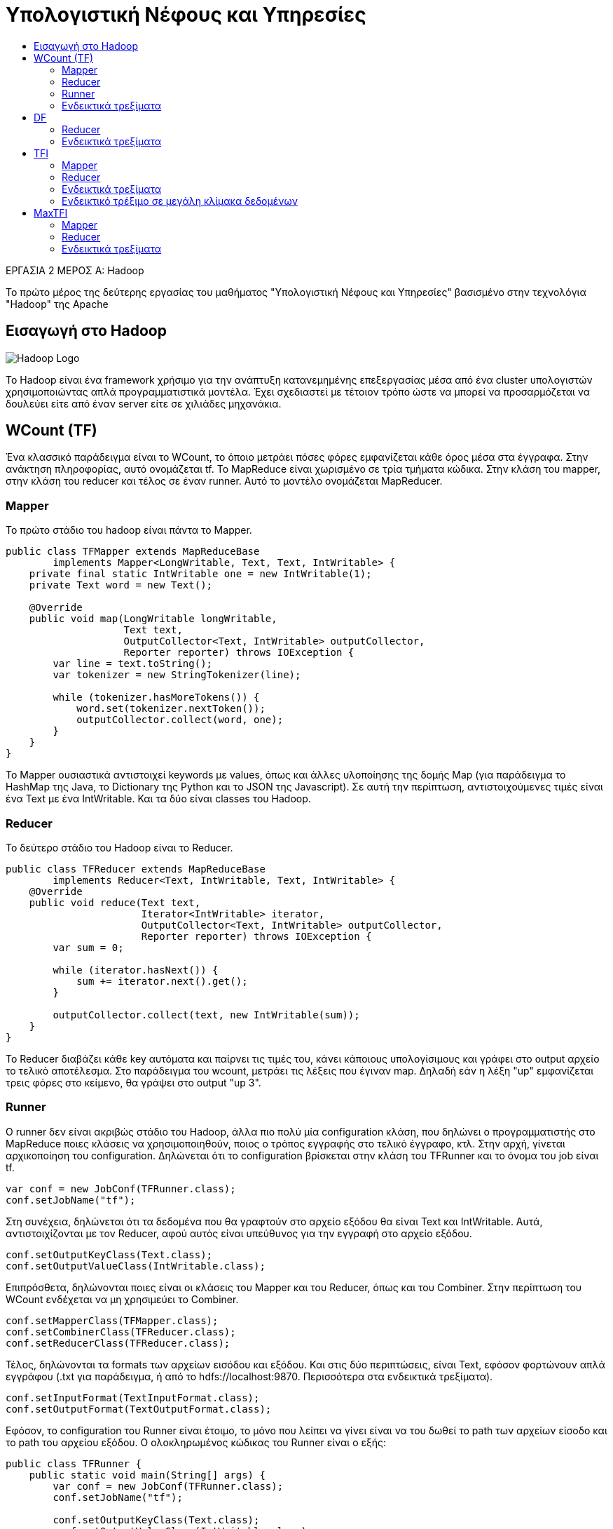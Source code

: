 = Υπολογιστική Νέφους και Υπηρεσίες
:toc:
:toc-title:
:source-highlighter: rouge
:source-language: java

.ΕΡΓΑΣΙΑ 2 ΜΕΡΟΣ Α: Hadoop
[NOTE]
****
[.text-center]
Το πρώτο μέρος της δεύτερης εργασίας του μαθήματος "Υπολογιστική Νέφους και Υπηρεσίες" βασισμένο στην τεχνολόγια "Hadoop" της Apache
****

== Εισαγωγή στο Hadoop

image:img/hadoop.png[Hadoop Logo]

Το Hadoop είναι ένα framework χρήσιμο για την ανάπτυξη κατανεμημένης επεξεργασίας μέσα από ένα cluster υπολογιστών χρησιμοποιώντας απλά προγραμματιστικά μοντέλα. Έχει σχεδιαστεί με τέτοιον τρόπο ώστε να μπορεί να προσαρμόζεται να δουλεύει είτε από έναν server είτε σε χιλιάδες μηχανάκια.

== WCount (TF)

Ένα κλασσικό παράδειγμα είναι το WCount, το όποιο μετράει πόσες φόρες εμφανίζεται κάθε όρος μέσα στα έγγραφα. Στην ανάκτηση πληροφορίας, αυτό ονομάζεται tf. Το MapReduce είναι χωρισμένο σε τρία τμήματα κώδικα. Στην κλάση του mapper, στην κλάση του reducer και τέλος σε έναν runner. Αυτό το μοντέλο ονομάζεται MapReducer.

=== Mapper

Το πρώτο στάδιο του hadoop είναι πάντα το Mapper.

[source]
--
public class TFMapper extends MapReduceBase
        implements Mapper<LongWritable, Text, Text, IntWritable> {
    private final static IntWritable one = new IntWritable(1);
    private Text word = new Text();

    @Override
    public void map(LongWritable longWritable,
                    Text text,
                    OutputCollector<Text, IntWritable> outputCollector,
                    Reporter reporter) throws IOException {
        var line = text.toString();
        var tokenizer = new StringTokenizer(line);

        while (tokenizer.hasMoreTokens()) {
            word.set(tokenizer.nextToken());
            outputCollector.collect(word, one);
        }
    }
}
--

Το Mapper ουσιαστικά αντιστοιχεί keywords με values, όπως και άλλες υλοποίησης της δομής Map (για παράδειγμα το HashMap της Java, το Dictionary της Python και το JSON της Javascript). Σε αυτή την περίπτωση, αντιστοιχούμενες τιμές είναι ένα Text με ένα IntWritable. Και τα δύο είναι classes του Hadoop.

=== Reducer

Το δεύτερο στάδιο του Hadoop είναι το Reducer.

[source]
--
public class TFReducer extends MapReduceBase
        implements Reducer<Text, IntWritable, Text, IntWritable> {
    @Override
    public void reduce(Text text,
                       Iterator<IntWritable> iterator,
                       OutputCollector<Text, IntWritable> outputCollector,
                       Reporter reporter) throws IOException {
        var sum = 0;

        while (iterator.hasNext()) {
            sum += iterator.next().get();
        }

        outputCollector.collect(text, new IntWritable(sum));
    }
}
--

To Reducer διαβάζει κάθε key αυτόματα και παίρνει τις τιμές του, κάνει κάποιους υπολογίσιμους και γράφει στο output αρχείο το τελικό αποτέλεσμα. Στο παράδειγμα του wcount, μετράει τις λέξεις που έγιναν map. Δηλαδή εάν η λέξη "up" εμφανίζεται τρεις φόρες στο κείμενο, θα γράψει στο output "up 3".

=== Runner

Ο runner δεν είναι ακριβώς στάδιο του Hadoop, άλλα πιο πολύ μία configuration κλάση, που δηλώνει ο προγραμματιστής στο MapReduce ποιες κλάσεις να χρησιμοποιηθούν, ποιος ο τρόπος εγγραφής στο τελικό έγγραφο, κτλ.
Στην αρχή, γίνεται αρχικοποίηση του configuration. Δηλώνεται ότι το configuration βρίσκεται στην κλάση του TFRunner και το όνομα του job είναι tf.

[source]
--
var conf = new JobConf(TFRunner.class);
conf.setJobName("tf");
--

Στη συνέχεια, δηλώνεται ότι τα δεδομένα που θα γραφτούν στο αρχείο εξόδου θα είναι Text και IntWritable. Αυτά, αντιστοιχίζονται με τον Reducer, αφού αυτός είναι υπεύθυνος για την εγγραφή στο αρχείο εξόδου.

[source]
--
conf.setOutputKeyClass(Text.class);
conf.setOutputValueClass(IntWritable.class);
--

Επιπρόσθετα, δηλώνονται ποιες είναι οι κλάσεις του Mapper και του Reducer, όπως και του Combiner. Στην περίπτωση του WCount ενδέχεται να μη χρησιμεύει το Combiner.

[source]
--
conf.setMapperClass(TFMapper.class);
conf.setCombinerClass(TFReducer.class);
conf.setReducerClass(TFReducer.class);
--

Τέλος, δηλώνονται τα formats των αρχείων εισόδου και εξόδου. Και στις δύο περιπτώσεις, είναι Text, εφόσον φορτώνουν απλά εγγράφου (.txt για παράδειγμα, ή από το hdfs://localhost:9870. Περισσότερα στα ενδεικτικά τρεξίματα).

[source]
--
conf.setInputFormat(TextInputFormat.class);
conf.setOutputFormat(TextOutputFormat.class);
--

Εφόσον, το configuration του Runner είναι έτοιμο, το μόνο που λείπει να γίνει είναι να του δωθεί το path των αρχείων είσοδο και το path του αρχείου εξόδου. Ο ολοκληρωμένος κώδικας του Runner είναι ο εξής:

[source]
--
public class TFRunner {
    public static void main(String[] args) {
        var conf = new JobConf(TFRunner.class);
        conf.setJobName("tf");

        conf.setOutputKeyClass(Text.class);
        conf.setOutputValueClass(IntWritable.class);

        conf.setMapperClass(TFMapper.class);
        conf.setCombinerClass(TFReducer.class);
        conf.setReducerClass(TFReducer.class);

        conf.setInputFormat(TextInputFormat.class);
        conf.setOutputFormat(TextOutputFormat.class);

        var paths = new Path[args.length - 1];
        for (int i = 0; i < paths.length; i++)
            paths[i] = new Path(args[i]);

        FileInputFormat.setInputPaths(conf, paths);
        FileOutputFormat.setOutputPath(conf, new Path(args[paths.length]));

        try {
            JobClient.runJob(conf);
        } catch (IOException e) {
            e.printStackTrace();
            System.err.println("Wrong input/output");
        }
    }
}
--

=== Ενδεικτικά τρεξίματα

Για τα ενδεικτικά τρεξίματα, θα χρησιμοποιήσει το εξής απλό αρχείο 6 λέξεων:

[source,text]
--
hi bye hi three three three
--

Σαφέστατα, στο αρχείο εξόδου, πρέπει να εμφανίζει το hi 2, bye 1 και three 3.
Εκτελώντας το αρχείο, επιστρέφονται τα εξής αποτελέσματα.

[source,text]
--
bye	1
hi	2
three	3
--

Τα αποτελέσματα του αρχείου είναι σωστά και λογικά.

== DF

Ο αλγόριθμος DF είναι ένας αλγόριθμος της Ανάκτησης Πληροφορίας ο οποίος μετράει σε πόσα έγγραφα εμφανίζεται η κάθε λέξη. Όπως και στο παράδειγμα του WCount, έτσι και εδώ το πρόγραμμα του MapReducer χωρίζεται στα τρία. Ο Mapper είναι ίδιος με τον Mapper του TF.

=== Reducer

Ο Reducer παρόλο που θυμίζει τον Reducer του WCount, έχουν μία μικρή διαφορά που αλλάζει ριζικά το πως δουλεύει.

[source]
--
public class DFReducer extends MapReduceBase
        implements Reducer<Text, IntWritable, Text, IntWritable> {
    @Override
    public void reduce(Text text,
                       Iterator<IntWritable> iterator,
                       OutputCollector<Text, IntWritable> outputCollector,
                       Reporter reporter) throws IOException {
        var count = 0;

        while (iterator.hasNext()) {
            count++; // Εδώ είναι η διαφορά
            iterator.next();
        }

        outputCollector.collect(text, new IntWritable(count));
    }
}
--

Ουσιαστικά στον runner, το combiner class επειδή θα τρέξει δεύτερη φόρα, θα πάρει τα δεδομένα από το reducer class και επιστρέψει στο τελικό αρχείο το σωστό αποτέλεσμα.

=== Ενδεικτικά τρεξίματα

Για τα ενδεικτικά τρεξίματα, χρησιμοποιήθηκαν οι στίχοι τριών τραγουδιών, συγκεκριμένα το Roundabout των Yes, το Supper's Ready των Genesis και το Heroes του θρυλικού David Bowie.

[source,text]
--
'n'	1
A	1
All	1
Along	1
And	2
As	1
Bacon	1
Bang,	1
...
--

Αυτά είναι τα οχτώ πρώτα αποτελέσματα που επέστρεψε το MapReduce. Βλέπουμε ότι όλες οι λέξεις εμφανίζονται σε ένα τραγούδι έκτος από το And που εμφανίζεται σε δύο.

== TFI

Το TFI είναι ένας αλγόριθμος της ανάκτησης πληροφορίας, όπου υπολογίζει τη συχνότητα εμφάνισης ενός όρου μέσα στο έγγραφο.

image:img/tf_example.png[Τύπος, 200, 200]


Αυτό σημαίνει ότι μέσα στο έγγραφο d1, το "this" εμφανίζεται μια φόρα στις 5 λέξεις και έχει συχνότητα 0.2.

=== Mapper

Στην κλάση TFIMapper, αντιθέτως με τις προηγούμενες Mapper κλάσεις που αναλυθήκαν, είναι αρκετά διαφορετική. Καταρχάς, αυτή τη φόρα αντιστοιχεί Text με DoubleWritable, για τον λόγο ότι γίνεται διαίρεση στον Reducer.
Για να υπολογίζει το tfi θα πρέπει κάπως να κρατάει πόσες λέξεις διάβασε συνολικά ανά αρχείο. Αυτό γίνεται με τον εξής τρόπο:

[source]
--
public static HashMap<String, Integer> wordsCounted = new HashMap<>();
--

Δημιουργείται, δηλαδή, μία HashMap η οποία αντιστοιχεί το όνομα του αρχείου με έναν αριθμό. Αυτό γίνεται σε αυτές τις γραμμές κωδικά.

[source]
--
int count = wordsCounted.getOrDefault(fileName, 0);
wordsCounted.put(fileName, count + 1);
--

Αρχικά, με την εντολή getOrDefault(fileName, 0) ουσιαστικά κοιτάει το key του fileName, το οποίο είναι το αρχείο εισόδου που το παίρνει από αυτή τη γραμμή.

[source]
--
var fileName = ((FileSplit)reporter.getInputSplit()).getPath().getName();
--

Εάν, το key δεν έχει βρεθεί, επειδή είναι η πρώτη φορά που περνάει το αρχείο λογικά, τότε παίρνει την τιμή 0, διαφορετικά παίρνει το value του key στο map. Τέλος, φορτώνει το key στο Map και του αντιστοιχεί την τιμή count + 1. Αυτό, θεωρητικά θα του δώσει την τελική τιμή για το πόσες λέξεις έχει το έγγραφο μέσα του. Επιπλέον, αφού είναι public, σημαίνει ότι μπορεί να το δει και το Reducer αργότερα, με σκοπό να γίνουν σωστά οι υπολογισμοί.
Εφόσον, αναλυθήκαν τα νέα δύσκολα τμήματα του κωδικά, από κάτω ακολουθείται ολόκληρος ο κώδικας.

[source]
--
public class TFIMapper extends MapReduceBase
        implements Mapper<LongWritable, Text, Text, DoubleWritable> {
    private final static DoubleWritable one = new DoubleWritable(1.0f);
    private Text word = new Text();

    // HashMap used to keep track counted words of each file.
    public static HashMap<String, Integer> wordsCounted = new HashMap<>();

    @Override
    public void map(LongWritable longWritable,
                    Text text,
                    OutputCollector<Text, DoubleWritable> outputCollector,
                    Reporter reporter) throws IOException {
        var fileName = ((FileSplit)reporter.getInputSplit()).getPath().getName();
        var line = text.toString();
        var tokenizer = new StringTokenizer(line);

        while (tokenizer.hasMoreTokens()) {
            word.set(tokenizer.nextToken() + " " + fileName );
            outputCollector.collect(word, one);

            // If fileName is not on the map, then get a default value of 0.
            int count = wordsCounted.getOrDefault(fileName, 0);
            wordsCounted.put(fileName, count + 1);
        }
    }
}
--

=== Reducer

Ο TFIReducer είναι παρόμοιος με το TFReducer. Υπάρχει μία διαφορά όμως.

[source]
--
public class TFIReducer extends MapReduceBase
        implements Reducer<Text, DoubleWritable, Text, DoubleWritable> {
    @Override
    public void reduce(Text text,
                       Iterator<DoubleWritable> iterator,
                       OutputCollector<Text, DoubleWritable> outputCollector,
                       Reporter reporter) throws IOException {
        var sum = 0.0f;

        while (iterator.hasNext())
            sum += iterator.next().get();

        // Get the words counted in Mapper for the word in question.
        outputCollector.collect(text, new DoubleWritable(sum / TFIMapper.wordsCounted.get(
                text.toString().split(" ")[1]))); // Εδώ είναι η διαφορά
    }
}
--

Επειδή, δεν είναι ακριβώς ξεκάθαρο το πως δουλεύει, ας αναλυθεί τι κάνει η συγκεκριμένη εντολή:

[source]
--
TFIMapper.wordsCounted.get(text.toString().split(" ")[1]);
--

Όπως αναλύθηκε στο Mapper, το wordsCounted.get επιστρέφει την αντιστοιχημένη τιμή του key πίσω για επιπλέον πληροφορία. Επειδή, στο text, το Mapper προσθέτει και το όνομα του αρχείου στην αρχή, με το text.toString().split(" ")[1], αφαιρείται το όνομα του αρχείου, αφού χωρίζει το text αναλόγως του κενού και παίρνει το δεύτερο μέρος του που βρίσκεται η λέξη.

=== Ενδεικτικά τρεξίματα

Αρχικά, για να επιβεβαιωθεί ότι δουλεύει σωστά ο αλγόριθμος, θα χρησιμοποιηθεί το αρχείο που είχε χρησιμοποιηθεί στο TF.

[source,text]
--
hi bye hi three three three
--

Ο θεωρητικός υπολογισμός τους είναι ο εξής:

image:img/tf_source_1.png[Πρώτο παράδειγμα, 200, 200]

image:img/tf_source_2.png[Δεύτερο παράδειγμα, 200, 200]

image:img/tf_source_3.png[Τρίτο παράδειγμα, 200, 200]

Αφού εκτελεσθεί το αρχείο, για να θεωρηθεί σωστό, θα πρέπει να έχει αυτές τις τιμές.
Στο αρχείο εξόδου, επιστρέφει τις εξής τιμές:

[source,text]
--
bye simple_text.txt	0.1666666716337204
hi simple_text.txt	0.3333333432674408
three simple_text.txt	0.5
--

Οπότε, μπορεί να σημειωθεί ότι ο αλγόριθμος είναι ορθός.

=== Ενδεικτικό τρέξιμο σε μεγάλη κλίμακα δεδομένων

Μεγάλο ενδιαφέρον του αντικείμενου της ανάλυσης δεδομένων είναι να μπορεί ο αλγόριθμός να χρησιμοποιηθεί σε μία μεγάλου όγκου δεδομένων και όχι σε εκείνο το μικρό, ο οποίος αναλύθηκε μόνο για την επιβεβαίωση ορθότητας του αλγορίθμου.
Για άλλη μια φόρα, θα αναλυθούν τα ίδια τρία τραγούδια που αναλύθηκαν και στο DF. Το αρχείο στην έξοδο επέστρεψε τα εξής δεδομένα:

[source,text]
--
'n' roundabout.txt	0.010695187374949455
A suppers_ready.txt	0.0021030493080615997
All suppers_ready.txt	0.0010515246540307999
Along roundabout.txt	0.002673796843737364
And heroes.txt	0.02631578966975212
And suppers_ready.txt	0.015772869810461998
As suppers_ready.txt	0.0021030493080615997
Bacon suppers_ready.txt	0.0010515246540307999
Bang, suppers_ready.txt	0.0010515246540307999
Better suppers_ready.txt	0.0010515246540307999
British suppers_ready.txt	0.0010515246540307999
But heroes.txt	0.003759398590773344
But suppers_ready.txt	0.0010515246540307999
Call roundabout.txt	0.010695187374949455
...
--

Παρότι οι πληροφορίες που επέστρεψε είναι ορθές, όμως θα μπορούσε να παρατηρήσει κανείς, επιστρέφονται σημεία στίξης, κεφαλαία κτλ που ίσως δε θα έπρεπε να υπήρχαν. Για να λυθεί αυτό το πρόβλημα στον πραγματικό κόσμο, θα πρέπει να καθαριστούν αυτά (με τη χρήση των κατάλληλων βιβλιοθηκών). Έτσι με αποτέλεσμα θα έχουμε μία πιο πραγματική προσέγγιση στην πραγματική τιμή της συχνότητας της λέξεως. Βεβαία, για τη συγκεκριμένη εργασία δεν υπάρχει λόγος να αναλυθεί πολύ, απλώς καλό είναι να αναφέρονται και να σημειώνονται αυτά.

== MaxTFI

Το MaxTFI είναι μία προέκταση του TFI προγράμματος. Σκοπός του είναι να βρίσκει το μέγιστο TFI ένα όρου μέσα στα έγγραφα. Για παράδειγμα, άμα η λέξη "vision" έχει TFI 0.5 στο έγγραφο 1 και 0.6 στο έγγραφο 2, θα πρέπει να κρατάει το TFI του εγγράφου 2.

=== Mapper

Ο Mapper του MaxTFI είναι αρκετά ενδιαφέρον επειδή σχεδιάστηκε με το σκεπτικό ότι θα χρησιμοποιήσει το έγγραφο εξόδου του TFI ως το έγγραφο εισόδου.

[source]
--
public class MaxTFIMapper extends MapReduceBase
        implements Mapper<LongWritable, Text, Text, DoubleWritable> {
    @Override
    public void map(LongWritable longWritable,
                    Text text,
                    OutputCollector<Text, DoubleWritable> outputCollector,
                    Reporter reporter) throws IOException {
        var line = text.toString().split("\t");
        outputCollector.collect(new Text(line[0].split(" ")[0]),
                new DoubleWritable(Double.parseDouble(line[1])));
    }
}
--

Ουσιαστικά, σπάει τη γραμμή στα δύο και κρατάει τον όρο και τη συχνότητα TFI του. Δεν υπάρχει ενδιαφέρον στο να κρατηθεί η πληροφορία για το ποιο έγγραφο άνηκε κάποτε ο όρος.

=== Reducer

Στην αρχή του reducer έχουμε αυτή την τιμή:

[source]
--
var max = Double.MIN_VALUE;
--

Όπου παίρνει αυτόματα την ελάχιστη τιμή που μπορεί να πάρει ένας αριθμός διπλής ακρίβειας.
Ο υπόλοιπος reducer είναι αρκετά απλός. Κρατάει και καταγράφει μόνο τη μέγιστη συχνότητα TFI που έχει ο όρος σε οποιεσδήποτε έγγραφο.

[source]
--
public class MaxTFIReducer extends MapReduceBase
        implements Reducer<Text, DoubleWritable, Text, DoubleWritable> {
    @Override
    public void reduce(Text text,
                       Iterator<DoubleWritable> iterator,
                       OutputCollector<Text, DoubleWritable> outputCollector,
                       Reporter reporter) throws IOException {
        var max = Double.MIN_VALUE;

        while (iterator.hasNext()) {
            var tfi = iterator.next().get();

            if (tfi > max)
                max = tfi;
        }

        outputCollector.collect(text, new DoubleWritable(max));
    }
}
--

=== Ενδεικτικά τρεξίματα

Για τα ενδεικτικά τρεξίματα του MaxTFI, θα χρησιμοποιηθούν τα αποτελέσματα του TFI. Για να υπάρχει σημείο σύγκρισης με τα αποτελέσματα του MaxTFI, σημειώνονται από κάτω.

[source,text]
--
'n' roundabout.txt	0.010695187374949455
A suppers_ready.txt	0.0021030493080615997
All suppers_ready.txt	0.0010515246540307999
Along roundabout.txt	0.002673796843737364
And heroes.txt	0.02631578966975212
And suppers_ready.txt	0.015772869810461998
As suppers_ready.txt	0.0021030493080615997
Bacon suppers_ready.txt	0.0010515246540307999
Bang, suppers_ready.txt	0.0010515246540307999
Better suppers_ready.txt	0.0010515246540307999
British suppers_ready.txt	0.0010515246540307999
But heroes.txt	0.003759398590773344
But suppers_ready.txt	0.0010515246540307999
Call roundabout.txt	0.010695187374949455
...
--

Να σημειωθεί ότι στον όρο And στο τραγούδι heroes έχει συχνότητα TFI 0.02, ενώ στο supper's ready έχει 0.01, όποτε για να είναι ορθό η υλοποίηση του MaxTFI, θα πρέπει να κρατάει το 0.02 ως τιμή της συχνότητας.

[source,text]
--
'n'	0.010695187374949455
A	0.0021030493080615997
All	0.0010515246540307999
Along	0.002673796843737364
And	0.02631578966975212
As	0.0021030493080615997
Bacon	0.0010515246540307999
Bang,	0.0010515246540307999
Better	0.0010515246540307999
British	0.0010515246540307999
But	0.003759398590773344
Call	0.010695187374949455
Can't	0.0021030493080615997
Catching	0.002673796843737364
Cause	0.003759398590773344
Churchill	0.0010515246540307999
Coming	0.0010515246540307999
...
--

Όντως, το And έχει συχνότητα 0.02, όποτε ο αλγόριθμος έχει υλοποιηθεί σωστά.
